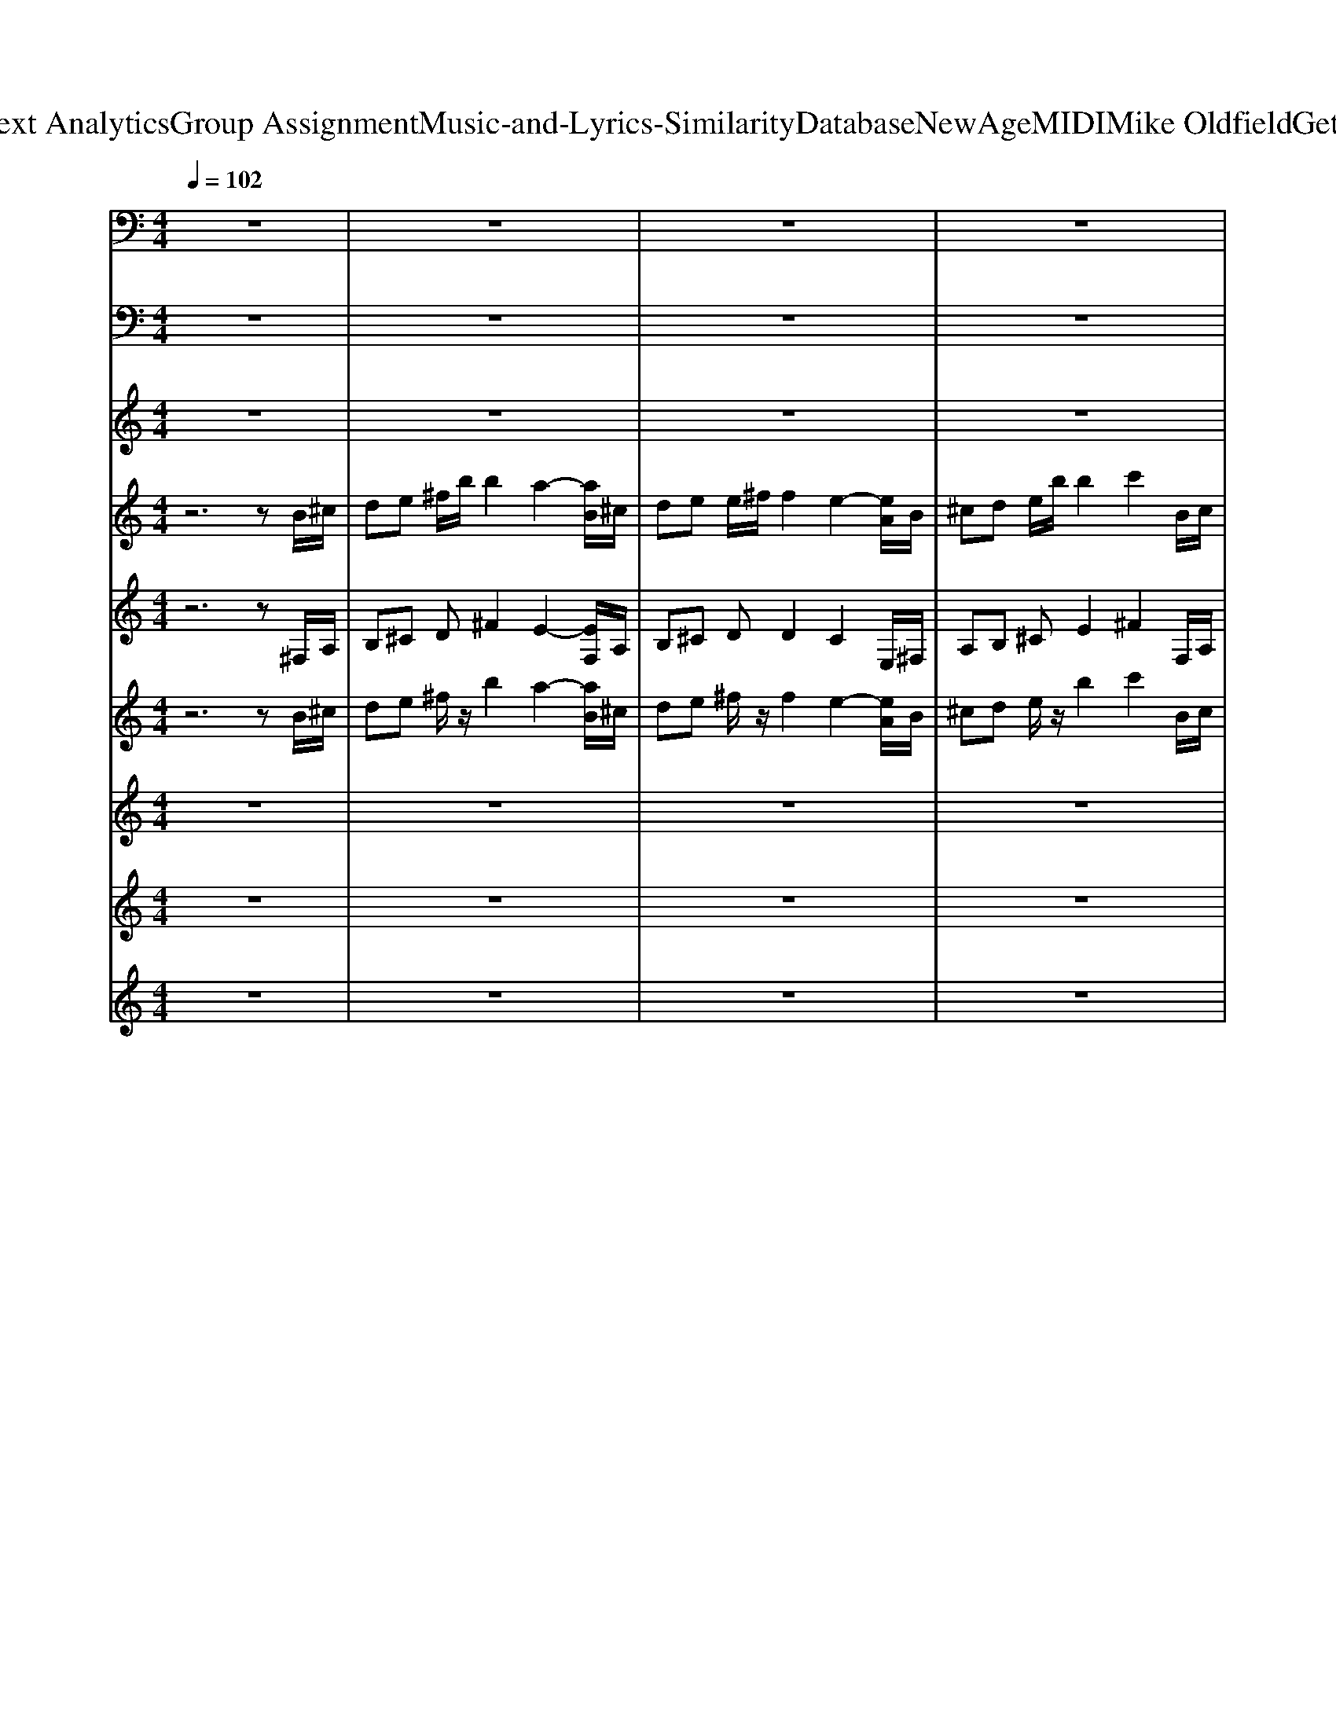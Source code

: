 X: 1
T: from D:\TCD\Text Analytics\Group Assignment\Music-and-Lyrics-Similarity\Database\NewAge\MIDI\Mike Oldfield\Get to France.mid
M: 4/4
L: 1/8
Q:1/4=102
K:C % 0 sharps
V:1
%%MIDI channel 10
z8| \
z8| \
z8| \
z8|
z8| \
B,,,/2z3/2 B,,,/2z3/2 B,,,/2z3/2 B,,,/2z3/2| \
B,,,/2z3/2 B,,,/2z3/2 B,,,/2z3/2 B,,,/2z3/2| \
B,,,/2z3/2 B,,,/2z3/2 B,,,/2z3/2 B,,,/2z3/2|
B,,,/2z3/2 B,,,/2z3/2 B,,,/2z3/2 B,,,/2z3/2| \
B,,,/2z3/2 B,,,/2z3/2 B,,,/2z3/2 B,,,/2z3/2| \
B,,,/2z3/2 B,,,/2z3/2 B,,,/2z3/2 B,,,/2z3/2| \
B,,,/2z3/2 B,,,/2z3/2 B,,,/2z3/2 B,,,/2z3/2|
B,,,/2z3/2 B,,,/2z3/2 B,,,/2z3/2 B,,,/2z3/2| \
B,,,/2z3/2 B,,,/2z3/2 B,,,/2z3/2 B,,,/2z3/2| \
[^F,,B,,,]/2z/2F,,/2F,,/2 [F,,B,,,]/2z/2^A,,/2z/2 [F,,B,,,]/2z/2F,,/2F,,/2 [F,,B,,,]/2z/2A,,/2z/2| \
[^F,,B,,,]/2z/2F,,/2F,,/2 [F,,B,,,]/2z/2^A,,/2z/2 [F,,B,,,]/2z/2F,,/2F,,/2 [F,,B,,,]/2z/2A,,/2F,,/2|
[^F,,B,,,]/2z/2F,,/2F,,/2 [F,,B,,,]/2z/2^A,,/2z/2 [F,,B,,,]/2z/2F,,/2F,,/2 [F,,B,,,]/2z/2A,,/2z/2| \
[^F,,B,,,]/2z/2F,,/2F,,/2 [F,,B,,,]/2z/2^A,,/2z/2 [F,,B,,,]/2z/2F,,/2F,,/2 [F,,B,,,]/2z/2A,,/2F,,/2| \
[^F,,B,,,]/2z/2F,,/2F,,/2 [F,,B,,,]/2z/2^A,,/2z/2 [F,,B,,,]/2z/2F,,/2F,,/2 [F,,B,,,]/2z/2A,,/2z/2| \
[^F,,B,,,]/2z/2F,,/2F,,/2 [F,,B,,,]/2z/2^A,,/2z/2 [F,,B,,,]/2z/2F,,/2F,,/2 [F,,B,,,]/2z/2A,,/2z/2|
[^F,,B,,,]/2z/2F,,/2F,,/2 [F,,B,,,]/2z/2^A,,/2z/2 [F,,B,,,]/2z/2F,,/2F,,/2 [F,,B,,,]/2z/2A,,/2z/2| \
[^F,,B,,,]/2z/2F,,/2F,,/2 [F,,B,,,]/2z/2^A,,/2z/2 [F,,B,,,]/2z/2F,,/2F,,/2 [A,,^D,,-B,,,]/2D,,/2z| \
[^F,,B,,,]/2z/2F,,/2F,,/2 [F,,D,,]/2z/2^A,,/2z/2 [F,,B,,,]/2z/2F,,/2F,,/2 [F,,D,,]/2z/2A,,/2z/2| \
[^F,,B,,,]/2z/2F,,/2F,,/2 [F,,D,,]/2z/2^A,,/2z/2 [F,,B,,,]/2z/2F,,/2F,,/2 [F,,D,,]/2z/2A,,/2z/2|
[^F,,B,,,]/2z/2F,,/2F,,/2 [F,,D,,]/2z/2^A,,/2z/2 [F,,B,,,]/2z/2F,,/2F,,/2 [F,,D,,]/2z/2A,,/2z/2| \
[^F,,B,,,]/2z/2F,,/2F,,/2 [F,,D,,]/2z/2^A,,/2z/2 [F,,B,,,]/2z/2F,,/2F,,/2 [F,,D,,]/2z/2A,,/2z/2| \
B,,,/2z/2^F,,/2z/2 B,,,/2z/2F,,/2z/2 B,,,/2z/2F,,/2z/2 B,,,/2z/2F,,/2z/2| \
B,,,/2z/2^F,,/2z/2 B,,,/2z/2F,,/2z/2 B,,,/2z/2F,,/2z/2 B,,,/2z/2F,,/2z/2|
B,,,/2z/2^F,,/2z/2 B,,,/2z/2F,,/2z/2 B,,,/2z/2F,,/2z/2 B,,,/2z/2F,,/2z/2| \
B,,,/2z/2^F,,/2z/2 B,,,/2z/2F,,/2z/2 B,,,/2z/2F,,/2z/2 B,,,/2z/2F,,/2z/2| \
B,,,/2z/2^F,,/2z/2 B,,,/2z/2F,,/2z/2 B,,,/2z/2F,,/2z/2 B,,,/2z/2F,,/2z/2| \
B,,,/2z/2^F,,/2z/2 B,,,/2z/2F,,/2z/2 B,,,/2z/2F,,/2z/2 B,,,/2z/2F,,/2z/2|
B,,,/2z/2^F,,/2z/2 B,,,/2z/2F,,/2z/2 B,,,/2z/2F,,/2z/2 B,,,/2z/2F,,/2z/2| \
B,,,/2z/2^F,,/2z/2 B,,,/2z/2F,,/2z/2 B,,,/2z/2F,,/2z/2 B,,,/2z/2F,,/2z/2| \
B,,,/2z/2^F,,/2z/2 B,,,/2z/2F,,/2z/2 B,,,/2z/2F,,/2z/2 B,,,/2z/2F,,/2z/2| \
[^F,,B,,,]/2z/2F,,/2F,,/2 [F,,B,,,]/2z/2^A,,/2z/2 [F,,B,,,]/2z/2F,,/2F,,/2 [F,,B,,,]/2z/2A,,/2z/2|
[^F,,B,,,]/2z/2F,,/2F,,/2 [F,,B,,,]/2z/2^A,,/2z/2 [F,,B,,,]/2z/2F,,/2F,,/2 [F,,B,,,]/2z/2A,,/2F,,/2| \
[^F,,B,,,]/2z/2F,,/2F,,/2 [F,,B,,,]/2z/2^A,,/2z/2 [F,,B,,,]/2z/2F,,/2F,,/2 [F,,B,,,]/2z/2A,,/2z/2| \
[^F,,B,,,]/2z/2F,,/2F,,/2 [F,,B,,,]/2z/2^A,,/2z/2 [F,,B,,,]/2z/2F,,/2F,,/2 [F,,B,,,]/2z/2A,,/2F,,/2| \
[^F,,B,,,]/2z/2F,,/2F,,/2 [F,,B,,,]/2z/2^A,,/2z/2 [F,,B,,,]/2z/2F,,/2F,,/2 [F,,B,,,]/2z/2A,,/2z/2|
[^F,,B,,,]/2z/2F,,/2F,,/2 [F,,B,,,]/2z/2^A,,/2z/2 [F,,B,,,]/2z/2F,,/2F,,/2 [F,,B,,,]/2z/2A,,/2z/2| \
[^F,,B,,,]/2z/2F,,/2F,,/2 [F,,B,,,]/2z/2^A,,/2z/2 [F,,B,,,]/2z/2F,,/2F,,/2 [F,,B,,,]/2z/2A,,/2z/2| \
[^F,,B,,,]/2z/2F,,/2F,,/2 [F,,B,,,]/2z/2^A,,/2z/2 [F,,B,,,]/2z/2F,,/2F,,/2 [F,,B,,,]/2z/2A,,/2z/2| \
B,,,/2z3/2 B,,,/2z3/2 B,,,/2z3/2 B,,,/2z3/2|
B,,,/2z3/2 B,,,/2z3/2 B,,,/2z3/2 B,,,/2z3/2| \
B,,,/2z3/2 B,,,/2z3/2 B,,,/2z3/2 B,,,/2z3/2| \
B,,,/2z3/2 B,,,/2z3/2 B,,,/2z3/2 B,,,/2z3/2| \
B,,,/2z3/2 B,,,/2z3/2 B,,,/2z3/2 B,,,/2z3/2|
B,,,/2z3/2 B,,,/2z3/2 B,,,/2z3/2 B,,,/2z3/2| \
B,,,/2z3/2 B,,,/2z3/2 B,,,/2z3/2 B,,,/2z3/2| \
B,,,/2z3/2 B,,,/2z3/2 B,,,/2z3/2 B,,,/2z3/2| \
B,,,/2z/2E,,/2z/2 [^F,,B,,,]/2z/2B,,,/2z/2 [F,,E,,B,,,]/2z/2C,,/2C,,/2 [^A,,F,,E,,B,,,]/2z3/2|
[^F,,B,,,]/2z/2F,,/2F,,/2 [F,,B,,,]/2z/2^A,,/2z/2 [F,,B,,,]/2z/2F,,/2F,,/2 [F,,B,,,]/2z/2A,,/2z/2| \
[^F,,B,,,]/2z/2F,,/2F,,/2 [F,,B,,,]/2z/2^A,,/2z/2 [F,,B,,,]/2z/2F,,/2F,,/2 [F,,B,,,]/2z/2A,,/2F,,/2| \
[^F,,B,,,]/2z/2F,,/2F,,/2 [F,,B,,,]/2z/2^A,,/2z/2 [F,,B,,,]/2z/2F,,/2F,,/2 [F,,B,,,]/2z/2A,,/2z/2| \
[^F,,B,,,]/2z/2F,,/2F,,/2 [F,,B,,,]/2z/2^A,,/2z/2 [F,,B,,,]/2z/2F,,/2F,,/2 [F,,B,,,]/2z/2A,,/2F,,/2|
[^F,,B,,,]/2z/2F,,/2F,,/2 [F,,B,,,]/2z/2^A,,/2z/2 [F,,B,,,]/2z/2F,,/2F,,/2 [F,,B,,,]/2z/2A,,/2z/2| \
[^F,,B,,,]/2z/2F,,/2F,,/2 [F,,B,,,]/2z/2^A,,/2z/2 [F,,B,,,]/2z/2F,,/2F,,/2 [F,,B,,,]/2z/2A,,/2z/2| \
[^F,,B,,,]/2z/2F,,/2F,,/2 [F,,B,,,]/2z/2^A,,/2z/2 [F,,B,,,]/2z/2F,,/2F,,/2 [F,,B,,,]/2z/2A,,/2z/2| \
[^F,,B,,,]/2z/2F,,/2F,,/2 [F,,B,,,]/2z/2^A,,/2z/2 [F,,B,,,]/2z/2F,,/2F,,/2 [F,,^D,,B,,,]/2z/2[A,,D,,]/2D,,/2|
[^F,,B,,,]/2z/2F,,/2F,,/2 [F,,D,,]/2z/2^A,,/2z/2 [F,,B,,,]/2z/2F,,/2F,,/2 [F,,D,,]/2z/2A,,/2z/2| \
[^F,,B,,,]/2z/2F,,/2F,,/2 [F,,B,,,]/2z/2^A,,/2z/2 [F,,B,,,]/2z/2F,,/2F,,/2 [F,,B,,,]/2z/2A,,/2z/2| \
[^F,,B,,,]/2z/2F,,/2F,,/2 [F,,B,,,]/2z/2^A,,/2z/2 [F,,B,,,]/2z/2F,,/2F,,/2 [F,,B,,,]/2z/2A,,/2z/2| \
[^F,,B,,,]/2z/2F,,/2F,,/2 [F,,B,,,]/2z/2^A,,/2z/2 [F,,B,,,]/2z/2F,,/2F,,/2 [F,,B,,,]/2z/2A,,/2z/2|
[F,B,,,]/2z/2^F,,/2F,,/2 [=F,D,,]/2z/2^A,,/2z/2 [F,B,,,]/2z/2^F,,/2F,,/2 [=F,D,,]/2z/2A,,/2z/2| \
[F,B,,,]/2z/2^F,,/2F,,/2 [=F,D,,]/2z/2^A,,/2z/2 [F,B,,,]/2z/2^F,,/2F,,/2 [=F,D,,]/2z/2A,,/2z/2| \
[F,B,,,]/2z/2^F,,/2F,,/2 [=F,D,,]/2z/2^A,,/2z/2 [F,B,,,]/2z/2^F,,/2F,,/2 [=F,D,,]/2z/2A,,/2z/2| \
[F,B,,,]/2z/2^F,,/2F,,/2 [=F,D,,]/2z/2^A,,/2z/2 [F,B,,,]/2z/2^F,,/2F,,/2 [=F,D,,]/2z/2A,,/2z/2|
B,,,/2z/2B,,,/2z3/2B,,,/2z/2 B,,,/2z3/2 B,,,/2z3/2| \
B,,,/2z/2B,,,/2z3/2B,,,/2z/2 B,,,/2z3/2 B,,,/2z3/2| \
^F,,/2z/2F,,/2z3/2F,,/2z/2 F,,/2z3/2 F,,/2z/2F,,/2z/2| \
z^F,,/2z/2 F,,/2z3/2 F,,/2z/2F,,/2z3/2F,,/2z/2|
B,,,/2z/2B,,,/2z3/2B,,,/2z/2 B,,,/2z3/2 B,,,/2z3/2| \
B,,,/2z/2B,,,/2z3/2B,,,/2z/2 B,,,/2z3/2 B,,,/2z3/2| \
^F,,/2z/2F,,/2z3/2F,,/2z/2 F,,/2z3/2 F,,/2z/2F,,/2z/2| \
z^F,,/2z/2 F,,/2z3/2 F,,/2z/2F,,/2z3/2F,,/2z/2|
B,,,/2z/2E,,/2z/2 [^F,,B,,,]/2z/2B,,,/2z/2 [F,,E,,B,,,]/2z/2[F,,B,,,]/2z/2 [^A,,E,,B,,,]/2z3/2| \
[^F,,B,,,]/2z/2F,,/2F,,/2 [F,,B,,,]/2z/2^A,,/2z/2 [F,,B,,,]/2z/2F,,/2F,,/2 [F,,B,,,]/2z/2A,,/2z/2| \
[^F,,B,,,]/2z/2F,,/2F,,/2 [F,,B,,,]/2z/2^A,,/2z/2 [F,,B,,,]/2z/2F,,/2F,,/2 [F,,B,,,]/2z/2A,,/2F,,/2| \
[^F,,B,,,]/2z/2F,,/2F,,/2 [F,,B,,,]/2z/2^A,,/2z/2 [F,,B,,,]/2z/2F,,/2F,,/2 [F,,B,,,]/2z/2A,,/2z/2|
[^F,,B,,,]/2z/2F,,/2F,,/2 [F,,B,,,]/2z/2^A,,/2z/2 [F,,B,,,]/2z/2F,,/2F,,/2 [F,,B,,,]/2z/2A,,/2F,,/2| \
[^F,,B,,,]/2z/2F,,/2F,,/2 [F,,B,,,]/2z/2^A,,/2z/2 [F,,B,,,]/2z/2F,,/2F,,/2 [F,,B,,,]/2z/2A,,/2z/2| \
[^F,,B,,,]/2z/2F,,/2F,,/2 [F,,B,,,]/2z/2^A,,/2z/2 [F,,B,,,]/2z/2F,,/2F,,/2 [F,,B,,,]/2z/2A,,/2z/2| \
[^F,,B,,,]/2z/2F,,/2F,,/2 [F,,B,,,]/2z/2^A,,/2z/2 [F,,B,,,]/2z/2F,,/2F,,/2 [F,,B,,,]/2z/2A,,/2z/2|
[^F,,B,,,]/2z/2F,,/2F,,/2 [F,,B,,,]/2z/2^A,,/2z/2 [F,,B,,,]/2z/2F,,/2F,,/2 [A,,^D,,=D,,B,,,]/2z3/2| \
z8| \
z8| \
z8|
z8| \
z8| \
z8| \
z8|
z6 ^A,,/2z3/2| \
[^F,,B,,,]/2z/2F,,/2F,,/2 [F,,D,,]/2z/2^A,,/2z/2 [F,,B,,,]/2z/2F,,/2F,,/2 [F,,D,,]/2z/2A,,/2z/2| \
[^F,,B,,,]/2z/2F,,/2F,,/2 [F,,D,,]/2z/2^A,,/2z/2 [F,,B,,,]/2z/2F,,/2F,,/2 [F,,D,,]/2z/2A,,/2z/2| \
[^F,,B,,,]/2z/2F,,/2F,,/2 [F,,D,,]/2z/2^A,,/2z/2 [F,,B,,,]/2z/2F,,/2F,,/2 [F,,D,,]/2z/2A,,/2z/2|
[^F,,B,,,]/2z/2F,,/2F,,/2 [F,,D,,]/2z/2^A,,/2z/2 [F,,B,,,]/2z/2F,,/2F,,/2 [F,,D,,]/2z/2A,,/2z/2| \
[^F,,B,,,]/2z/2F,,/2F,,/2 [F,,D,,]/2z/2^A,,/2z/2 [F,,B,,,]/2z/2F,,/2F,,/2 [F,,D,,]/2z/2A,,/2z/2| \
[^F,,B,,,]/2z/2F,,/2F,,/2 [F,,D,,]/2z/2^A,,/2z/2 [F,,B,,,]/2z/2F,,/2F,,/2 [F,,D,,]/2z/2A,,/2z/2| \
[^F,,B,,,]/2z/2F,,/2F,,/2 [F,,D,,]/2z/2^A,,/2z/2 [F,,B,,,]/2z/2F,,/2F,,/2 [F,,D,,]/2z/2A,,/2z/2|
[^F,,B,,,]/2z/2F,,/2F,,/2 [F,,D,,]/2z/2^A,,/2z/2 [F,,B,,,]/2z/2F,,/2F,,/2 [F,,D,,]/2z/2A,,/2z/2| \
[^F,,B,,,]/2z/2F,,/2F,,/2 [F,,D,,]/2z/2^A,,/2z/2 [F,,B,,,]/2z/2F,,/2F,,/2 [F,,D,,]/2z/2A,,/2z/2| \
[^F,,B,,,]/2z/2F,,/2F,,/2 [F,,D,,]/2z/2^A,,/2z/2 [F,,B,,,]/2z/2F,,/2F,,/2 [F,,D,,]/2z/2A,,/2z/2| \
[^F,,B,,,]/2z/2F,,/2F,,/2 [F,,D,,]/2z/2^A,,/2z/2 [F,,B,,,]/2z/2F,,/2F,,/2 [F,,D,,]/2z/2A,,/2z/2|
[^F,,B,,,]/2z/2F,,/2F,,/2 [F,,D,,]/2z/2^A,,/2z/2 [F,,B,,,]/2z/2F,,/2F,,/2 [F,,D,,]/2z/2A,,/2z/2| \
[^F,,B,,,]/2z/2F,,/2F,,/2 [F,,D,,]/2z/2^A,,/2z/2 [F,,B,,,]/2z/2F,,/2F,,/2 [F,,D,,]/2z/2A,,/2z/2| \
[^F,,B,,,]/2z/2F,,/2F,,/2 [F,,D,,]/2z/2^A,,/2z/2 [F,,B,,,]/2z/2F,,/2F,,/2 [F,,D,,]/2z/2A,,/2z/2| \
[^F,,B,,,]/2z/2F,,/2F,,/2 [F,,D,,]/2z/2^A,,/2z/2 [F,,B,,,]/2z/2F,,/2F,,/2 [F,,D,,]/2z/2A,,/2z/2|
[^F,,B,,,]/2z/2F,,/2F,,/2 [F,,D,,]/2z/2^A,,/2z/2 [F,,B,,,]/2z/2F,,/2F,,/2 [F,,D,,]/2z/2A,,/2z/2| \
[^F,,B,,,]/2z/2F,,/2F,,/2 [F,,D,,]/2z/2^A,,/2z/2 [F,,B,,,]/2z/2F,,/2F,,/2 [F,,D,,]/2z/2A,,/2z/2| \
[^F,,B,,,]/2z/2F,,/2F,,/2 [F,,D,,]/2z/2^A,,/2z/2 [F,,B,,,]/2z/2F,,/2F,,/2 [F,,D,,]/2z/2A,,/2z/2| \
[^F,,B,,,]/2z/2F,,/2F,,/2 [F,,D,,]/2z/2^A,,/2z/2 [F,,B,,,]/2z/2F,,/2F,,/2 [F,,D,,]/2z/2A,,/2z/2|
B,,,/2z3/2 B,,,/2z3/2 B,,,/2z3/2 B,,,/2
V:2
%%MIDI program 87
z8| \
z8| \
z8| \
z8|
z8| \
B,,^F, B,,F, B,,F, B,,F,| \
B,,^F, B,,F, A,,E, A,,E,| \
A,,E, A,,E, ^F,,^C, F,,C,|
B,,^F, ^C,^G, D,A, E,B,| \
B,,^F, B,,F, B,,F, B,,F,| \
B,,^F, B,,F, A,,E, A,,E,| \
A,,E, A,,E, ^F,,^C, F,,C,|
B,,^F, ^C,^G, D,A, E,B,| \
^F,^C E,B, ^G,B, E,C| \
D,A, D,A, D,A, D,A,| \
E,B, E,B, E,B, E,B,|
^F,^C F,C F,C F,C| \
^F,^C E,B, ^G,B, E,C| \
D,A, D,A, D,A, D,A,| \
E,B, E,B, E,B, E,B,|
^F,^C F,C F,C F,C| \
^F,^C F,C F,C F,C| \
B,,^F, B,,F, B,,F, B,,F,| \
B,,^F, B,,F, A,,E, A,,E,|
A,,E, A,,E, ^F,,^C, F,,C,| \
^F,,^C, A,,E, B,,F, B,,F,| \
B,,^F, B,,F, B,,F, B,,F,| \
B,,^F, B,,F, A,,E, A,,E,|
A,,E, A,,E, ^F,,^C, F,,C,| \
B,,^F, ^C,^G, D,A, E,B,| \
B,,^F, B,,F, B,,F, B,,F,| \
B,,^F, B,,F, A,,E, A,,E,|
A,,E, A,,E, ^F,,^C, F,,C,| \
B,,^F, ^C,^G, D,A, E,B,| \
^F,^C E,B, ^G,B, E,C| \
D,A, D,A, D,A, D,A,|
E,B, E,B, E,B, E,B,| \
^F,^C F,C F,C F,C| \
^F,^C E,B, ^G,B, E,C| \
D,A, D,A, D,A, D,A,|
E,B, E,B, E,B, E,B,| \
^F,^C F,C F,C F,C| \
^F,^C F,C F,C F,C| \
D,A, D,A, D,A, D,A,|
D,A, D,A, ^C,A, C,A,| \
^C,A, C,A, C,A, C,A,| \
D,A, D,A, D,A, D,A,| \
D,A, D,A, D,A, D,A,|
D,A, D,A, ^C,A, C,A,| \
^C,A, C,A, C,A, C,A,| \
D,A, D,A, E,B, E,B,| \
^F,^C E,B, ^G,B, E,C|
D,A, D,A, D,A, D,A,| \
E,B, E,B, E,B, E,B,| \
^F,^C F,C F,C F,C| \
^F,^C E,B, ^G,B, E,C|
D,A, D,A, D,A, D,A,| \
E,B, E,B, E,B, E,B,| \
^F,^C F,C F,C F,C| \
^F,^C F,C F,C F,C|
B,,^F, B,,F, B,,F, B,,F,| \
B,,^F, B,,F, A,,E, A,,E,| \
A,,E, A,,E, ^F,,^C, F,,C,| \
^F,,^C, A,,E, B,,F, B,,F,|
B,,^F, B,,F, B,,F, B,,F,| \
B,,^F, B,,F, A,,E, A,,E,| \
A,,E, A,,E, ^F,,^C, F,,C,| \
B,,^F, A,,E, B,,F, ^C,F,|
D,A, D,A, D,A, D,A,| \
D,A, D,A, ^C,A, C,A,| \
^C,A, C,A, C,A, C,A,| \
D,A, D,A, D,A, D,A,|
D,A, D,A, D,A, D,A,| \
D,A, D,A, ^C,A, C,A,| \
^C,A, C,A, C,A, C,A,| \
D,A, D,A, E,B, E,B,|
^F,^C E,B, ^G,B, E,C| \
D,A, D,A, D,A, D,A,| \
E,B, E,B, E,B, E,B,| \
^F,^C F,C F,C F,C|
^F,^C E,B, ^G,B, E,C| \
D,A, D,A, D,A, D,A,| \
E,B, E,B, E,B, E,B,| \
^F,^C F,C F,C F,C|
^F,^C F,C F,C F,C| \
z8| \
z8| \
z8|
z8| \
z8| \
z8| \
z8|
z8| \
B,,^F, B,,F, B,,F, B,,F,| \
B,,^F, B,,F, A,,E, A,,E,| \
A,,E, A,,E, ^F,,^C, F,,C,|
^F,,^C, A,,E, B,,F, B,,F,| \
B,,^F, B,,F, B,,F, B,,F,| \
B,,^F, B,,F, A,,E, A,,E,| \
A,,E, A,,E, ^F,,^C, F,,C,|
^F,,^C, A,,E, B,,F, B,,F,| \
B,,^F, B,,F, B,,F, B,,F,| \
B,,^F, B,,F, A,,E, A,,E,| \
A,,E, A,,E, ^F,,^C, F,,C,|
A,,E, B,,^F, ^C,F, D,A,| \
B,,^F, B,,F, B,,F, B,,F,| \
B,,^F, B,,F, A,,E, A,,E,| \
A,,E, A,,E, ^F,,^C, F,,C,|
A,,E, B,,^F, ^C,F, D,A,| \
B,,^F, B,,F, B,,F, B,,F,| \
B,,^F, B,,F, A,,E, A,,E,| \
A,,E, A,,E, ^F,,^C, F,,C,|
A,,E, B,,^F, ^C,F, D,A,| \
B,,/2z/2B,,/2z/2 B,,/2z/2B,,/2z/2 B,,/2z/2B,,/2z/2 B,,/2z/2B,,/2z/2| \
B,,/2z/2B,,/2z/2 B,,/2z/2B,,/2z/2 B,,/2z/2B,,/2z/2 B,,/2z/2B,,/2z/2| \
B,,/2z/2B,,/2z/2 B,,/2z/2B,,/2z/2 B,,/2z/2B,,/2z/2 B,,/2z/2B,,/2z/2|
B,,/2z/2B,,/2z/2 B,,/2z/2B,,/2z/2 B,,/2z/2B,,/2z/2 B,,/2z/2B,,/2z/2| \
B,,/2z/2B,,/2z/2 B,,/2z/2B,,/2z/2 B,,/2z/2B,,/2z/2 B,,/2z/2B,,/2z/2| \
B,,/2z/2B,,/2z/2 B,,/2z/2B,,/2z/2 B,,/2z/2B,,/2z/2 B,,/2z/2B,,/2z/2| \
B,,/2z/2B,,/2z/2 B,,/2z/2B,,/2z/2 B,,/2z/2B,,/2z/2 B,,/2z/2B,,/2z/2|
B,,/2z/2B,,/2z/2 B,,/2z/2B,,/2z/2 B,,/2z/2B,,/2z/2 B,,/2z/2B,,/2
V:3
%%MIDI program 20
z8| \
z8| \
z8| \
z8|
z8| \
D3/2E/2 ^FB2A2z| \
D3/2E/2 ^FF2^G2-[GE-]/2E/2-| \
E-[E^C-]/2C/2 EB2c2D-|
D2 E2 ^F2 ^G2| \
D3/2E/2 ^FB2A2z| \
D3/2E/2 ^FF2E2-[E^C-]/2C/2-| \
^C-[D-C]/2D/2 EB2c2D-|
D2 E2 ^F2 ^G2| \
A2 ^G2 B2 A2| \
^FE/2F4-F3/2^G/2A/2| \
^G^F2E2F GB-|
B2 A6| \
A2 ^G2 B2 A2| \
^FE/2F4-F3/2^G/2A/2| \
^G^F2E2F GB-|
B2 A6| \
z8| \
z8| \
z8|
z8| \
z8| \
D3/2E/2 ^FB2A2z| \
D3/2E/2 ^FF2E2-E/2z/2|
^CD EB2c2D-| \
D2 E2 ^F2 ^G2| \
D3/2E/2 ^FB2A2z| \
D3/2E/2 ^FF2E2-[E^C-]/2C/2-|
^C-[D-C]/2D/2 EB2c2D-| \
D2 E2 ^F2 ^G2| \
A2 ^G2 B2 A2| \
^FE/2F4-F3/2^G/2A/2|
^G^F2E2F GB-| \
B2 A6| \
A2 ^G2 B2 A2| \
^FE/2F4-F3/2^G/2A/2|
^G^F2E2F GB-| \
B2 A6-| \
A2- [A-A]2 A4-| \
[A-^F]3[A^G-] GA2D-|
D3E3 z2| \
^c3e2A2A-| \
A3B/2^c/2 B3-B/2z/2| \
^F3^G2A2D-|
D3E3 z2| \
^c3e2A3/2z3/2| \
A3B/2^c/2 B3-B/2z/2| \
A2 ^G2 B2 A2|
^FE/2F4-F3/2^G/2A/2| \
^G^F2E2F GB-| \
B2 A6| \
A2 ^G2 B2 A2|
^FE/2F4-F3/2^G/2A/2| \
^G^F2E2F GB-| \
B2 A6-| \
A6- A3/2z/2|
z8| \
z8| \
z8| \
z8|
z8| \
z8| \
z8| \
z8|
^F3^G2A2D-| \
D3E3 z2| \
^c3e2A2A-| \
A3B/2^c/2 B3-B/2z/2|
^F3^G2A2D-| \
D3E3 z2| \
^c3e2A3/2z3/2| \
A3B/2^c/2 B3-B/2z/2|
A2 ^G2 B2 A2| \
^FE/2F4-F3/2^G/2A/2| \
^G^F2E2F GB-| \
B2 A6|
A2 ^G2 B2 A2| \
^F/2z/2E/2F4-F3/2^G/2A/2| \
^G^F2E2F GB-| \
B2 A6-|
A6- A3/2z/2| \
z8| \
z8| \
z8|
A2 ^G2 B2 A2| \
^F/2z/2E/2F2-F/2 z4| \
z8| \
z8|
A2 ^G2 B2 A2| \
^FE/2F4-F/2 z2| \
z8| \
z8|
A2 ^G2 B2 A2| \
^FE/2F4-F/2 z2| \
z8| \
z8|
A2 ^G2 B2 A2| \
^FE/2F4-F/2 z2| \
z8| \
z8|
A2 ^G2 B2 A2| \
^FE/2F4-F/2 z2| \
z8| \
z8|
A2 ^G2 B2 A2| \
^FE/2F4-F/2 z2| \
z8| \
z8|
A2 ^G2 B2 A2|
V:4
%%MIDI program 73
z6 zB/2^c/2| \
de ^f/2b/2b2a2-[aB]/2^c/2| \
de e/2^f/2f2e2-[eA]/2B/2| \
^cd e/2b/2b2c'2B/2c/2|
de ^c/2B/2B4-B| \
z8| \
z8| \
z8|
z8| \
z8| \
z8| \
z8|
z8| \
z8| \
z8| \
z8|
z8| \
z8| \
z8| \
z8|
z8| \
z6 zB/2^c/2| \
de ^f/2b/2b2a2-[aB]/2^c/2| \
de e/2^f/2f2e2-[eA]/2B/2|
^cd e/2b/2b2c'2B/2c/2| \
de ^c/2B/2B4-B| \
z8| \
z8|
z8| \
z8| \
z8| \
z8|
z8| \
z8| \
z8| \
z8|
z8| \
z8| \
z8| \
z8|
z8| \
z8| \
z8| \
z8|
z8| \
z8| \
z8| \
z8|
z8| \
z8| \
z8| \
z8|
z8| \
z8| \
z8| \
z8|
z8| \
z8| \
z8| \
z6 zB/2^c/2|
de ^f/2b/2b2a2-[aB]/2^c/2| \
de e/2^f/2f2e2-[eA]/2B/2| \
^cd e/2b/2b2c'2B/2c/2| \
de ^c/2B/2B3- B/2z/2^f/2e/2|
d^c BB/2c/2 d/2e/2^f/2g/2 f/2e/2d/2c/2| \
^fe df2e/2d/2 e^c/2d/2| \
e/2a/2e/2d/2 ^c/2d/2c/2B/2 cB/2A/2 AB/2c/2| \
d^f eg fa gb|
z8| \
z8| \
z8| \
z8|
z8| \
z8| \
z8| \
z8|
z8| \
z8| \
z8| \
z8|
z8| \
z8| \
z8| \
z8|
z6 zB/2^c/2| \
de ^f/2b/2b2a2-[aB]/2^c/2| \
de e/2^f/2f2e2-[eA]/2B/2| \
^cd e/2b/2b2c'2B/2c/2|
de ^c/2B/2B3- B/2z/2B/2c/2| \
de ^f/2b/2b2a2-[aB]/2^c/2| \
de e/2^f/2f2e2-[eA]/2B/2| \
^cd e/2b/2b2c'2B/2c/2|
de ^c/2B/2B4-B| \
de ^f/2b/2b2a2-[aB]/2^c/2| \
de e/2^f/2f2e2-[eA]/2B/2| \
^cd e/2b/2b2c'2B/2c/2|
de ^c/2B/2B3- B/2z/2B/2c/2| \
de ^f/2b/2b2a2-[aB]/2^c/2| \
de e/2^f/2f2e2-[eA]/2B/2| \
^cd e/2b/2b2c'2B/2c/2|
de ^c/2B/2B4-B|
V:5
%%clef treble
%%MIDI program 109
z6 z^F,/2A,/2| \
B,^C D^F2E2-[EF,]/2A,/2| \
B,^C DD2C2E,/2^F,/2| \
A,B, ^CE2^F2F,/2A,/2|
B,^C A,/2B,/2B,4-B,| \
z8| \
z8| \
z8|
z8| \
z8| \
z8| \
z8|
z8| \
z8| \
z8| \
z8|
z8| \
z8| \
z8| \
z8|
z8| \
z6 z^F,/2A,/2| \
B,^C D^F2E2-[EF,]/2A,/2| \
B,^C DD2C2E,/2^F,/2|
A,B, ^CE2^F2F,/2A,/2| \
B,^C A,/2B,/2B,4-B,| \
z8| \
z8|
z8| \
z8| \
z8| \
z8|
z8| \
z8| \
z8| \
z8|
z8| \
z8| \
z8| \
z8|
z8| \
z8| \
z8| \
z8|
z8| \
z8| \
z8| \
z8|
z8| \
z8| \
z8| \
z8|
z8| \
z8| \
z8| \
z8|
z8| \
z8| \
z8| \
z6 z^F,/2A,/2|
B,^C D^F2E2-[EF,]/2A,/2| \
B,^C DD2C2E,/2^F,/2| \
A,B, ^CE2^F2F,/2A,/2| \
B,^C A,/2B,/2B,4-B,|
d^c Bd/2e/2 ^f/2g/2f/2e/2 f/2e/2d/2c/2| \
d^c Bd2c/2B/2 cc/2d/2| \
ee/2d/2 ^cc/2B/2 AA/2^G/2 ^FG/2A/2| \
Bd ^ce d^f eg|
z8| \
z8| \
z8| \
z8|
z8| \
z8| \
z8| \
z8|
z8| \
z8| \
z8| \
z8|
z8| \
z8| \
z8| \
z8|
z6 z^F,/2A,/2| \
B,^C D^F2E2-[EF,]/2A,/2| \
B,^C DD2C2E,/2^F,/2| \
A,B, ^CE2^F2F,/2A,/2|
B,^C A,/2B,/2B,4^F,/2A,/2| \
B,^C D^F2E2-[EF,]/2A,/2| \
B,^C DD2C2E,/2^F,/2| \
A,B, ^CE2^F2F,/2A,/2|
B,^C A,/2B,/2B,4-B,| \
B,^C D^F2E2-[EF,]/2A,/2| \
B,^C DD2C2E,/2^F,/2| \
A,B, ^CE2^F2F,/2A,/2|
B,^C A,/2B,/2B,4^F,/2A,/2| \
B,^C D^F2E2-[EF,]/2A,/2| \
B,^C DD2C2E,/2^F,/2| \
A,B, ^CE2^F2F,/2A,/2|
B,^C A,/2B,/2B,4-B,| \
^F4 F/2E/2D E^C| \
[D-B,-]8| \
[D-B,-]6 [DB,]z|
z8| \
^F4 F/2E/2D E^C| \
[D-B,-]8| \
[D-B,-]6 [DB,]z|
z8| \
^F4 F/2E/2D E^C| \
[D-B,-]8|[D-B,-]3[DB,]/2
V:6
%%MIDI program 27
z6 zB/2^c/2| \
de ^f/2z/2b2a2-[aB]/2^c/2| \
de ^f/2z/2f2e2-[eA]/2B/2| \
^cd e/2z/2b2c'2B/2c/2|
de ^cB4-B| \
z8| \
z8| \
z8|
z8| \
z8| \
z8| \
z8|
z8| \
z8| \
[^FDA,][FDA,]/2[FDA,]/2 [FDA,]F/2[FDA,]/2 [FDA,][FDA,]/2[FDA,]/2 [FDA,]F/2[FDA,]/2| \
[^GEB,][GEB,]/2[GEB,]/2 [GEB,]G/2[GEB,]/2 [GEB,][GEB,]/2[GEB,]/2 [GEB,]G/2[GEB,]/2|
[A^F^C][AFC]/2[AFC]/2 [AFC]A/2[AFC]/2 [AFC][AFC]/2[AFC]/2 [AFC]A/2[AFC]/2| \
[A^F^C][AFC]/2[AFC]/2 [AFC]A/2[AFC]/2 [^GEB,][GEB,]/2[GEB,]/2 [GEB,]G/2[GEB,]/2| \
[^FDA,][FDA,]/2[FDA,]/2 [FDA,]F/2[FDA,]/2 [FDA,][FDA,]/2[FDA,]/2 [FDA,]F/2[FDA,]/2| \
[^GEB,][GEB,]/2[GEB,]/2 [GEB,]G/2[GEB,]/2 [GEB,][GEB,]/2[GEB,]/2 [GEB,]G/2[GEB,]/2|
[A^F^C][AFC]/2[AFC]/2 [AFC]A/2[AFC]/2 [AFC][AFC]/2[AFC]/2 [AFC]A/2[AFC]/2| \
[A^F^C][AFC]/2[AFC]/2 [AFC]A/2[AFC]/2 [AFC][AFC]/2[AFC]/2 [AFC]B/2c/2| \
de ^f/2z/2b2a2B/2^c/2| \
de ^f/2z/2f2e2-[eA]/2B/2|
^cd e/2z/2b2c'2B/2c/2| \
de ^c/2z/2B4-B| \
B,^F,/2E,/2 z/2E,/2F, B,/2z/2F,/2E,/2 z/2E,/2F,/2A,/2| \
B,^F,/2E,/2 z/2E,/2F, B,/2z/2F,/2E,/2 z/2E,/2F,/2A,/2|
A,E,/2D,/2 z/2D,/2E, A,/2z/2E,/2D,/2 z/2D,/2E,/2A,/2| \
B,^F,/2E,/2 z/2E,/2F, B,/2z/2F,/2E,/2 z/2E,/2F,/2A,/2| \
B,^F,/2E,/2 z/2E,/2F, B,/2z/2F,/2E,/2 z/2E,/2F,/2A,/2| \
B,^F,/2E,/2 z/2E,/2F, B,/2z/2F,/2E,/2 z/2E,/2F,/2A,/2|
A,E,/2D,/2 z/2D,/2E, A,/2z/2E,/2D,/2 z/2D,/2E,/2A,/2| \
B,^F,/2E,/2 z/2E,/2F, B,/2z/2F,/2E,/2 z/2E,/2F,/2A,/2| \
B,/2z/2^F,/2B,/2 D/2z/2B,/2D/2 F/2z/2D/2F/2 B/2z/2A/2z/2| \
[^FDA,][FDA,]/2[FDA,]/2 [FDA,]F/2[FDA,]/2 [FDA,][FDA,]/2[FDA,]/2 [FDA,]F/2[FDA,]/2|
[^GEB,][GEB,]/2[GEB,]/2 [GEB,]G/2[GEB,]/2 [GEB,][GEB,]/2[GEB,]/2 [GEB,]G/2[GEB,]/2| \
[A^F^C][AFC]/2[AFC]/2 [AFC]A/2[AFC]/2 [AFC][AFC]/2[AFC]/2 [AFC]A/2[AFC]/2| \
[A^F^C][AFC]/2[AFC]/2 [AFC]A/2[AFC]/2 [^GEB,][GEB,]/2[GEB,]/2 [GEB,]G/2[GEB,]/2| \
[^FDA,][FDA,]/2[FDA,]/2 [FDA,]F/2[FDA,]/2 [FDA,][FDA,]/2[FDA,]/2 [FDA,]F/2[FDA,]/2|
[^GEB,][GEB,]/2[GEB,]/2 [GEB,]G/2[GEB,]/2 [GEB,][GEB,]/2[GEB,]/2 [GEB,]G/2[GEB,]/2| \
[A^F^C][AFC]/2[AFC]/2 [AFC]A/2[AFC]/2 [AFC][AFC]/2[AFC]/2 [AFC]A/2[AFC]/2| \
[A^F^C][AFC]/2[AFC]/2 [AFC]A/2[AFC]/2 [AFC][AFC]/2[AFC]/2 [AFC]A/2[AFC]/2| \
z8|
z8| \
z8| \
z8| \
z8|
z8| \
z8| \
z8| \
z8|
[^FDA,][FDA,]/2[FDA,]/2 [FDA,]F/2[FDA,]/2 [FDA,][FDA,]/2[FDA,]/2 [FDA,]F/2[FDA,]/2| \
[^GEB,][GEB,]/2[GEB,]/2 [GEB,]G/2[GEB,]/2 [GEB,][GEB,]/2[GEB,]/2 [GEB,]G/2[GEB,]/2| \
[A^F^C][AFC]/2[AFC]/2 [AFC]A/2[AFC]/2 [AFC][AFC]/2[AFC]/2 [AFC]A/2[AFC]/2| \
[A^F^C][AFC]/2[AFC]/2 [AFC]A/2[AFC]/2 [^GEB,][GEB,]/2[GEB,]/2 [GEB,]G/2[GEB,]/2|
[^FDA,][FDA,]/2[FDA,]/2 [FDA,]F/2[FDA,]/2 [FDA,][FDA,]/2[FDA,]/2 [FDA,]F/2[FDA,]/2| \
[^GEB,][GEB,]/2[GEB,]/2 [GEB,]G/2[GEB,]/2 [GEB,][GEB,]/2[GEB,]/2 [GEB,]G/2[GEB,]/2| \
[A^F^C][AFC]/2[AFC]/2 [AFC]A/2[AFC]/2 [AFC][AFC]/2[AFC]/2 [AFC]A/2[AFC]/2| \
[A^F^C][AFC]/2[AFC]/2 [AFC]A/2[AFC]/2 [AFC][AFC]/2[AFC]/2 [AFC]A/2[AFC]/2|
z8| \
z8| \
z8| \
z8|
z8| \
z8| \
z8| \
z8|
z8| \
z8| \
z8| \
z8|
z8| \
z8| \
z8| \
z8|
z8| \
[^FDA,][FDA,]/2[FDA,]/2 [FDA,]F/2[FDA,]/2 [FDA,][FDA,]/2[FDA,]/2 [FDA,]F/2[FDA,]/2| \
[^GEB,][GEB,]/2[GEB,]/2 [GEB,]G/2[GEB,]/2 [GEB,][GEB,]/2[GEB,]/2 [GEB,]G/2[GEB,]/2| \
[A^F^C][AFC]/2[AFC]/2 [AFC]A/2[AFC]/2 [AFC][AFC]/2[AFC]/2 [AFC]A/2[AFC]/2|
[A^F^C][AFC]/2[AFC]/2 [AFC]A/2[AFC]/2 [^GEB,][GEB,]/2[GEB,]/2 [GEB,]G/2[GEB,]/2| \
[^FDA,][FDA,]/2[FDA,]/2 [FDA,]F/2[FDA,]/2 [FDA,][FDA,]/2[FDA,]/2 [FDA,]F/2[FDA,]/2| \
[^GEB,][GEB,]/2[GEB,]/2 [GEB,]G/2[GEB,]/2 [GEB,][GEB,]/2[GEB,]/2 [GEB,]G/2[GEB,]/2| \
[A^F^C][AFC]/2[AFC]/2 [AFC]A/2[AFC]/2 [AFC][AFC]/2[AFC]/2 [AFC]A/2[AFC]/2|
[A^F^C][AFC]/2[AFC]/2 [AFC]A/2[AFC]/2 [AFC][AFC]/2[AFC]/2 [AFC]B/2c/2| \
de ^f/2z/2b2a2-[aB]/2^c/2| \
de ^f/2z/2f2e2-[eA]/2B/2| \
^cd e/2z/2b2c'2B/2c/2|
de ^cB2z2B/2c/2| \
de ^f/2z/2b2a2-[aB]/2^c/2| \
de ^f/2z/2f2e2-[eA]/2B/2| \
^cd e/2z/2b2c'2B/2c/2|
V:7
%%MIDI program 94
z8| \
z8| \
z8| \
z8|
z8| \
z8| \
z8| \
z8|
z8| \
z8| \
z8| \
z8|
z8| \
z8| \
D6- D3/2z/2| \
E6- E3/2z/2|
^F6- F3/2z/2| \
A2 ^G2 ^F2 E2| \
D6- D3/2z/2| \
E6- E3/2z/2|
^F6- F3/2z/2| \
A6- A3/2z/2| \
D6- D3/2z/2| \
D4 ^C4|
^C6- C3/2z/2| \
B,6- B,3/2z/2| \
B,6- B,3/2z/2| \
B,3-B,/2z/2 A,3-A,/2z/2|
A,2 ^G,2 ^F,2 G,2| \
B,2 ^C2 D2 E2| \
B,6- B,3/2z/2| \
B,4 A,4|
A,2 ^G,2 ^F,2 G,2| \
B,2 ^C2 D2 E2| \
^F2 E2 D2 ^C2| \
D6- D3/2z/2|
E6- E3/2z/2| \
^F6- F3/2z/2| \
^F2 E2 D2 E2| \
D8|
E8| \
^F8-| \
^F6- Fz| \
^F6- F3/2z/2|
D4 ^C4| \
^C8| \
D4 D4| \
D6- D3/2z/2|
D4 ^C4| \
^C8| \
D4 E4| \
^F2 [^GE]2 [AD]2 [FB,]2|
D6- D3/2z/2| \
E6- E3/2z/2| \
^F6- F3/2z/2| \
^F2 E2 D2 E2|
D8| \
E8| \
^F8-| \
^F6- Fz|
D6- D3/2z/2| \
D4 ^C4| \
^C6- C3/2z/2| \
B,6- B,3/2z/2|
z8| \
z8| \
z8| \
z8|
^F6- F3/2z/2| \
D4 ^C4| \
^C8| \
D4 D4|
D6- D3/2z/2| \
D4 ^C4| \
^C8| \
D4 E4|
^F2 [^GE]2 [AD]2 [FB,]2| \
D6- D3/2z/2| \
E6- E3/2z/2| \
^F6- F3/2z/2|
^F2 E2 D2 E2| \
D8| \
E8| \
^F8-|
^F6- Fz| \
z8| \
z8| \
z8|
z8| \
z8| \
z8| \
z8|
z8| \
D6- D3/2z/2| \
D4 ^C4| \
^C6- C3/2z/2|
B,6- B,3/2z/2| \
D6- D3/2z/2| \
D4 ^C4| \
^C6- C3/2z/2|
B,6- B,3/2z/2| \
d6- d3/2z/2| \
d4 ^c4| \
^c4 ^F4|
^F2 ^G2 A2 B2| \
d6- d3/2z/2| \
d4 ^c4| \
^c4 ^F4|
^F2 ^G2 A2 B2| \
d6- d3/2z/2| \
d4 ^c4| \
^c4 ^F3-F/2z/2|
^F2 ^G2 A2 B2| \
[d-B-^F-D-B,-F,-B,,-]8|[d-B-^F-D-B,-F,-B,,-]8|[d-B-^F-D-B,-F,-B,,-]8|
[d-B-^F-D-B,-F,-B,,-]8|[d-B-^F-D-B,-F,-B,,-]8|[d-B-^F-D-B,-F,-B,,-]8|[d-B-^F-D-B,-F,-B,,-]8|
[dB^FDB,F,B,,]8|
V:8
%%MIDI program 68
z8| \
z8| \
z8| \
z8|
z8| \
z8| \
z8| \
z8|
z8| \
z8| \
z8| \
z8|
z8| \
z8| \
z8| \
z8|
z8| \
z8| \
z8| \
z4 zE/2^F/2 ^GF/2E/2|
^F8| \
z8| \
z8| \
z8|
z8| \
z8| \
z8| \
z8|
z8| \
z8| \
z8| \
z8|
z8| \
z8| \
z8| \
z8|
z8| \
z8| \
z8| \
z8|
z4 zE/2^F/2 ^GF/2E/2| \
^F8-| \
^F6- F3/2z/2| \
z8|
z8| \
z8| \
D3-[ED]/2^F/2 ^G3F/2E/2| \
[^F-D-]6 [FD]z|
z8| \
z8| \
D3E/2^F/2 ^G4| \
z8|
z8| \
z8| \
z8| \
z8|
z6 zE/2^F/2| \
E3B,2E/2^F/2 ^GF/2E/2| \
^F8-| \
^F6- F3/2z/2|
z8| \
z8| \
z8| \
z8|
z8| \
z8| \
z8| \
z8|
z8| \
z8| \
z8| \
D3-[ED]/2^F/2 ^G3F/2E/2|
[^FD]8| \
z8| \
z8| \
D3E/2^F/2 ^G4|
z8| \
z8| \
z4 zE2^F/2^G/2| \
^F8|
z8| \
z6 zE/2^F/2| \
E3B,2E/2^F/2 ^GF/2E/2| \
^F8-|
^F6- F3/2z/2| \
z8| \
z8| \
z8|
z8| \
z8| \
z8| \
z8|
z8| \
z8| \
z8| \
z8|
z8| \
z8| \
z8| \
z8|
z8| \
^F4 F/2E/2D E^C| \
B,8-| \
B,6- B,z|
z8| \
^F4 F/2E/2D E^C| \
B,8-| \
B,6- B,z|
z8| \
^F4 F/2E/2D E^C| \
B,8-|B,6- B,
V:9
%%MIDI program 29
z8| \
z8| \
z8| \
z8|
z8| \
z8| \
z8| \
z8|
z8| \
z8| \
z8| \
z8|
z8| \
z8| \
z8| \
z8|
z8| \
z8| \
z8| \
z8|
z8| \
z8| \
z8| \
z8|
z8| \
z8| \
z8| \
z8|
z8| \
z8| \
z8| \
z8|
z8| \
z8| \
z8| \
z8|
z8| \
z8| \
z8| \
z8|
z8| \
z8| \
z8| \
z8|
z8| \
z8| \
z8| \
z8|
z8| \
z8| \
z8| \
z8|
z8| \
z8| \
z8| \
z8|
z8| \
z8| \
z8| \
z6 zB/2^c/2|
de ^fb2a2-[aB]/2^c/2| \
de e^f2e2-[eA]/2B/2| \
^cd eb2c'2B/2c/2| \
de ^cB4-B|
z8| \
z8| \
z8| \
z8|
z8| \
z8| \
z8| \
z8|
z8| \
z8| \
z8| \
z8|
z8| \
z8| \
z8| \
z8|
z8| \
z8| \
z8| \
z8|
z8| \
z8| \
z8| \
z8|
z8| \
z8| \
z8| \
z8|
z6 zB/2^c/2| \
de ^fb2a2-[aB]/2^c/2| \
de e^f2e2-[eA]/2B/2| \
^cd eb2c'2B/2c/2|
de ^cB4B/2c/2| \
de ^fb2a2-[aB]/2^c/2| \
de e^f2e2-[eA]/2B/2| \
^cd eb2c'2B/2c/2|
de ^cB4-B|
